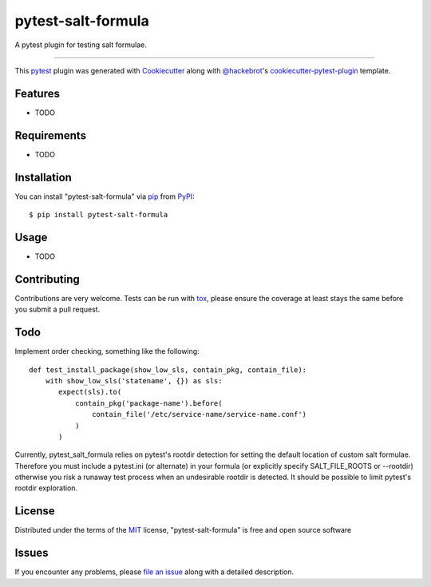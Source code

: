===================
pytest-salt-formula
===================

.. image:: https://img.shields.io/pypi/v/pytest-salt-formula.svg
    :target: https://pypi.org/project/pytest-salt-formula
    :alt: PyPI version

.. image:: https://img.shields.io/pypi/pyversions/pytest-salt-formula.svg
    :target: https://pypi.org/project/pytest-salt-formula
    :alt: Python versions

.. image:: https://travis-ci.org/martinwalsh/pytest-salt-formula.svg?branch=master
    :target: https://travis-ci.org/martinwalsh/pytest-salt-formula
    :alt: See Build Status on Travis CI

A pytest plugin for testing salt formulae.

----

This `pytest`_ plugin was generated with `Cookiecutter`_ along with `@hackebrot`_'s `cookiecutter-pytest-plugin`_ template.


Features
--------

* TODO


Requirements
------------

* TODO


Installation
------------

You can install "pytest-salt-formula" via `pip`_ from `PyPI`_::

    $ pip install pytest-salt-formula


Usage
-----

* TODO

Contributing
------------
Contributions are very welcome. Tests can be run with `tox`_, please ensure
the coverage at least stays the same before you submit a pull request.

Todo
----

Implement order checking, something like the following::

    def test_install_package(show_low_sls, contain_pkg, contain_file):
        with show_low_sls('statename', {}) as sls:
           expect(sls).to(
               contain_pkg('package-name').before(
                   contain_file('/etc/service-name/service-name.conf')
               )
           )

Currently, pytest_salt_formula relies on pytest's rootdir detection for setting the default location
of custom salt formulae. Therefore you must include a pytest.ini (or alternate) in your formula
(or explicitly specify SALT_FILE_ROOTS or --rootdir) otherwise you risk a runaway test process when an
undesirable rootdir is detected. It should be possible to limit pytest's rootdir exploration.

License
-------

Distributed under the terms of the `MIT`_ license, "pytest-salt-formula" is free and open source software


Issues
------

If you encounter any problems, please `file an issue`_ along with a detailed description.

.. _`Cookiecutter`: https://github.com/audreyr/cookiecutter
.. _`@hackebrot`: https://github.com/hackebrot
.. _`MIT`: http://opensource.org/licenses/MIT
.. _`BSD-3`: http://opensource.org/licenses/BSD-3-Clause
.. _`GNU GPL v3.0`: http://www.gnu.org/licenses/gpl-3.0.txt
.. _`Apache Software License 2.0`: http://www.apache.org/licenses/LICENSE-2.0
.. _`cookiecutter-pytest-plugin`: https://github.com/pytest-dev/cookiecutter-pytest-plugin
.. _`file an issue`: https://github.com/martinwalsh/pytest-salt-formula/issues
.. _`pytest`: https://github.com/pytest-dev/pytest
.. _`tox`: https://tox.readthedocs.io/en/latest/
.. _`pip`: https://pypi.org/project/pip/
.. _`PyPI`: https://pypi.org/project
